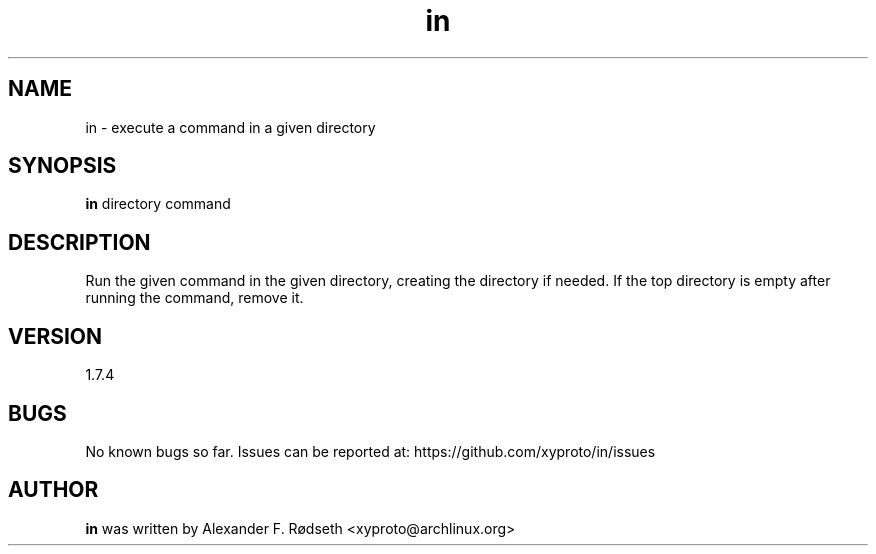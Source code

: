 .\"             -*-Nroff-*-
.\"
.TH "in" 1 "23 Aug 2024" "" ""
.SH NAME
in \- execute a command in a given directory
.SH SYNOPSIS
.B in
directory command
.sp
.SH DESCRIPTION
Run the given command in the given directory, creating the directory if needed.
If the top directory is empty after running the command, remove it.
.sp
.SH VERSION
1.7.4
.SH BUGS
No known bugs so far. Issues can be reported at: https://github.com/xyproto/in/issues
.SH AUTHOR
.B in
was written by Alexander F. Rødseth <xyproto@archlinux.org>
